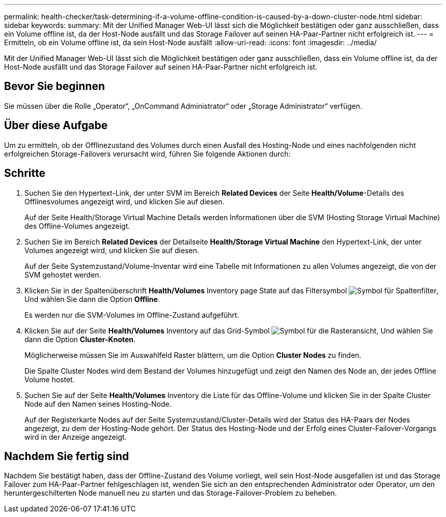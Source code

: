 ---
permalink: health-checker/task-determining-if-a-volume-offline-condition-is-caused-by-a-down-cluster-node.html 
sidebar: sidebar 
keywords:  
summary: Mit der Unified Manager Web-UI lässt sich die Möglichkeit bestätigen oder ganz ausschließen, dass ein Volume offline ist, da der Host-Node ausfällt und das Storage Failover auf seinen HA-Paar-Partner nicht erfolgreich ist. 
---
= Ermitteln, ob ein Volume offline ist, da sein Host-Node ausfällt
:allow-uri-read: 
:icons: font
:imagesdir: ../media/


[role="lead"]
Mit der Unified Manager Web-UI lässt sich die Möglichkeit bestätigen oder ganz ausschließen, dass ein Volume offline ist, da der Host-Node ausfällt und das Storage Failover auf seinen HA-Paar-Partner nicht erfolgreich ist.



== Bevor Sie beginnen

Sie müssen über die Rolle „Operator“, „OnCommand Administrator“ oder „Storage Administrator“ verfügen.



== Über diese Aufgabe

Um zu ermitteln, ob der Offlinezustand des Volumes durch einen Ausfall des Hosting-Node und eines nachfolgenden nicht erfolgreichen Storage-Failovers verursacht wird, führen Sie folgende Aktionen durch:



== Schritte

. Suchen Sie den Hypertext-Link, der unter SVM im Bereich *Related Devices* der Seite *Health/Volume*-Details des Offlinesvolumes angezeigt wird, und klicken Sie auf diesen.
+
Auf der Seite Health/Storage Virtual Machine Details werden Informationen über die SVM (Hosting Storage Virtual Machine) des Offline-Volumes angezeigt.

. Suchen Sie im Bereich *Related Devices* der Detailseite *Health/Storage Virtual Machine* den Hypertext-Link, der unter Volumes angezeigt wird, und klicken Sie auf diesen.
+
Auf der Seite Systemzustand/Volume-Inventar wird eine Tabelle mit Informationen zu allen Volumes angezeigt, die von der SVM gehostet werden.

. Klicken Sie in der Spaltenüberschrift *Health/Volumes* Inventory page State auf das Filtersymbol image:../media/filtericon-um60.png["Symbol für Spaltenfilter"], Und wählen Sie dann die Option *Offline*.
+
Es werden nur die SVM-Volumes im Offline-Zustand aufgeführt.

. Klicken Sie auf der Seite *Health/Volumes* Inventory auf das Grid-Symbol image:../media/gridviewicon.gif["Symbol für die Rasteransicht"], Und wählen Sie dann die Option *Cluster-Knoten*.
+
Möglicherweise müssen Sie im Auswahlfeld Raster blättern, um die Option *Cluster Nodes* zu finden.

+
Die Spalte Cluster Nodes wird dem Bestand der Volumes hinzugefügt und zeigt den Namen des Node an, der jedes Offline Volume hostet.

. Suchen Sie auf der Seite *Health/Volumes* Inventory die Liste für das Offline-Volume und klicken Sie in der Spalte Cluster Node auf den Namen seines Hosting-Node.
+
Auf der Registerkarte Nodes auf der Seite Systemzustand/Cluster-Details wird der Status des HA-Paars der Nodes angezeigt, zu dem der Hosting-Node gehört. Der Status des Hosting-Node und der Erfolg eines Cluster-Failover-Vorgangs wird in der Anzeige angezeigt.





== Nachdem Sie fertig sind

Nachdem Sie bestätigt haben, dass der Offline-Zustand des Volume vorliegt, weil sein Host-Node ausgefallen ist und das Storage Failover zum HA-Paar-Partner fehlgeschlagen ist, wenden Sie sich an den entsprechenden Administrator oder Operator, um den heruntergeschilterten Node manuell neu zu starten und das Storage-Failover-Problem zu beheben.
